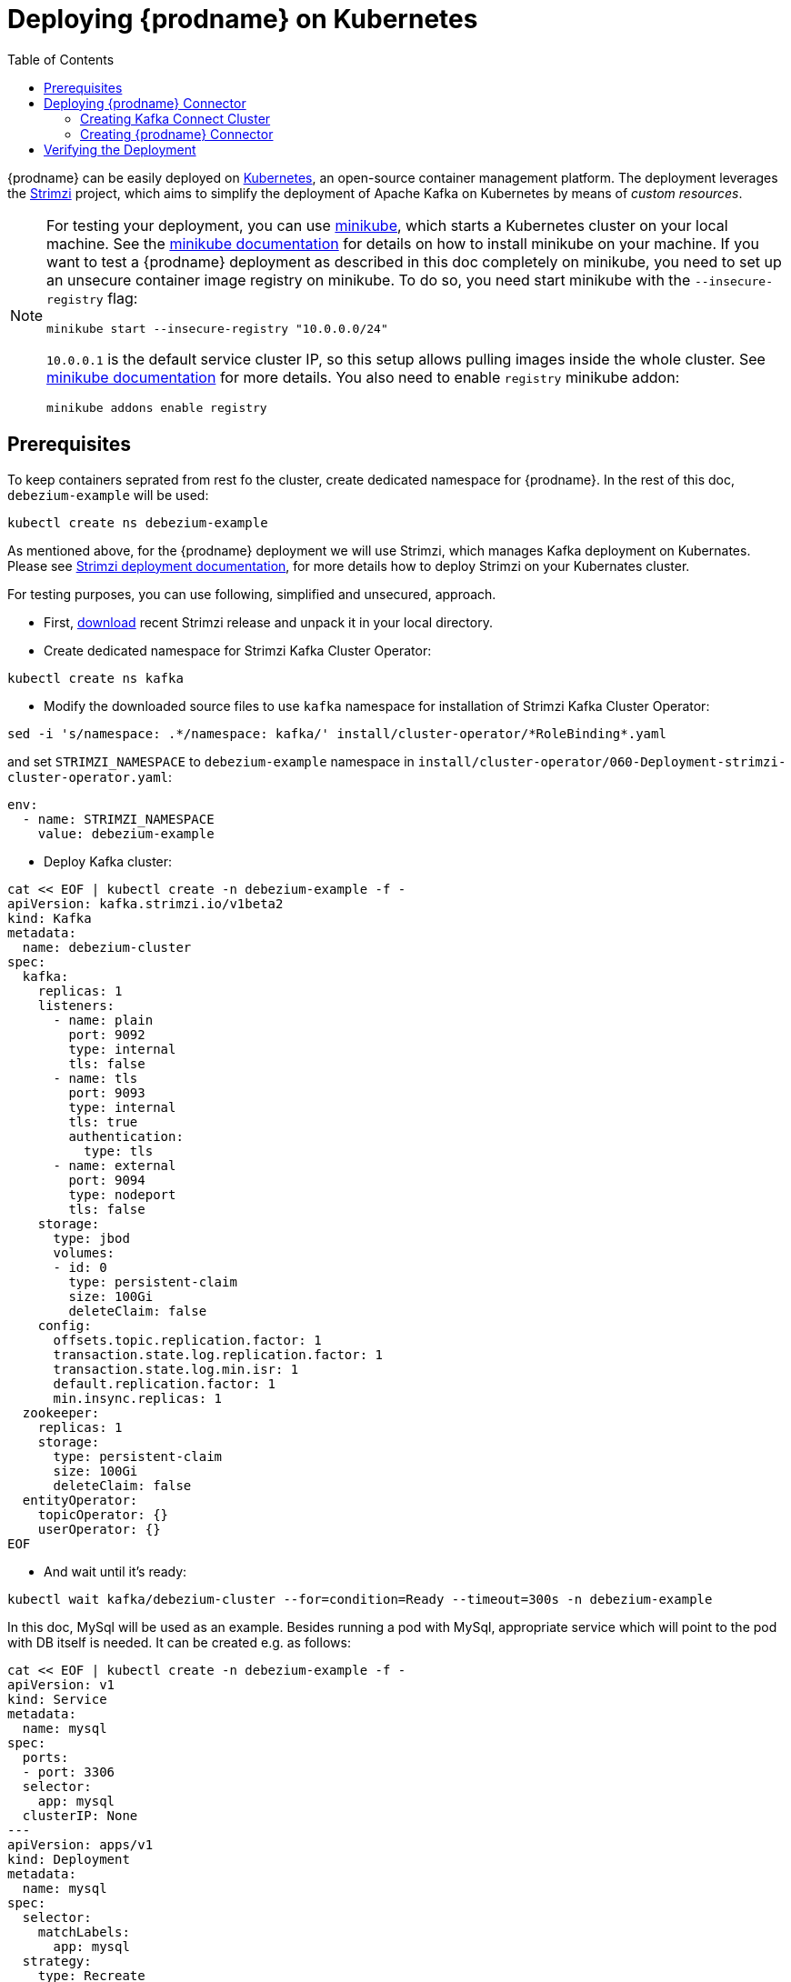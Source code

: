 [id="deploying-debezium-on-kubernates"]
= Deploying {prodname} on Kubernetes

:linkattrs:
:icons: font
:toc:
:toclevels: 3
:toc-placement: macro

toc::[]

{prodname} can be easily deployed on https://kubernetes.io/[Kubernetes], an open-source container management platform.
The deployment leverages the https://strimzi.io/[Strimzi] project, which aims to simplify the deployment of Apache Kafka on Kubernetes by means of _custom resources_.

[NOTE]
====
For testing your deployment, you can use https://minikube.sigs.k8s.io/docs/[minikube], which starts a Kubernetes cluster on your local machine.
See the https://minikube.sigs.k8s.io/docs/start/[minikube documentation] for details on how to install minikube on your machine.
If you want to test a {prodname} deployment as described in this doc completely on minikube, you need to set up an unsecure container image registry on minikube.
To do so, you need start minikube with the `--insecure-registry` flag:

[source,subs="attributes",options="nowrap"]
----
minikube start --insecure-registry "10.0.0.0/24"
----

`10.0.0.1` is the default service cluster IP, so this setup allows pulling images inside the whole cluster.
See https://minikube.sigs.k8s.io/docs/handbook/registry/#enabling-insecure-registries[minikube documentation] for more details.
You also need to enable `registry` minikube addon:

[source,subs="attributes",options="nowrap"]
----
minikube addons enable registry
----

====

== Prerequisites

To keep containers seprated from rest fo the cluster, create dedicated namespace for {prodname}.
In the rest of this doc, `debezium-example` will be used:

[source,subs="attributes",options="nowrap"]
----
kubectl create ns debezium-example
----

As mentioned above, for the {prodname} deployment we will use Strimzi, which manages Kafka deployment on Kubernates.
Please see https://strimzi.io/docs/operators/latest/deploying.html[Strimzi deployment documentation], for more details how to deploy Strimzi on your Kubernates cluster.

For testing purposes, you can use following, simplified and unsecured,  approach.

* First, https://strimzi.io/downloads/[download] recent Strimzi release and unpack it in your local directory.

* Create dedicated namespace for Strimzi Kafka Cluster Operator:

[source,subs="attributes",options="nowrap"]
----
kubectl create ns kafka
----

* Modify the downloaded source files to use `kafka` namespace for installation of Strimzi Kafka Cluster Operator:

[source,subs="attributes",options="nowrap"]
----
sed -i 's/namespace: .*/namespace: kafka/' install/cluster-operator/*RoleBinding*.yaml
----

and set `STRIMZI_NAMESPACE` to `debezium-example` namespace in `install/cluster-operator/060-Deployment-strimzi-cluster-operator.yaml`:

[source,subs="attributes",options="nowrap"]
----
env:
  - name: STRIMZI_NAMESPACE
    value: debezium-example
----

* Deploy Kafka cluster:

[source,bash]
----
cat << EOF | kubectl create -n debezium-example -f -
apiVersion: kafka.strimzi.io/v1beta2
kind: Kafka
metadata:
  name: debezium-cluster
spec:
  kafka:
    replicas: 1
    listeners:
      - name: plain
        port: 9092
        type: internal
        tls: false
      - name: tls
        port: 9093
        type: internal
        tls: true
        authentication:
          type: tls
      - name: external
        port: 9094
        type: nodeport
        tls: false
    storage:
      type: jbod
      volumes:
      - id: 0
        type: persistent-claim
        size: 100Gi
        deleteClaim: false
    config:
      offsets.topic.replication.factor: 1
      transaction.state.log.replication.factor: 1
      transaction.state.log.min.isr: 1
      default.replication.factor: 1
      min.insync.replicas: 1
  zookeeper:
    replicas: 1
    storage:
      type: persistent-claim
      size: 100Gi
      deleteClaim: false
  entityOperator:
    topicOperator: {}
    userOperator: {}
EOF
----

* And wait until it's ready:

[source,subs="attributes",options="nowrap"]
----
kubectl wait kafka/debezium-cluster --for=condition=Ready --timeout=300s -n debezium-example
----

In this doc, MySql will be used as an example.
Besides running a pod with MySql, appropriate service which will point to the pod with DB itself is needed.
It can be created e.g. as follows:

[source,bash]
----
cat << EOF | kubectl create -n debezium-example -f -
apiVersion: v1
kind: Service
metadata:
  name: mysql
spec:
  ports:
  - port: 3306
  selector:
    app: mysql
  clusterIP: None
---
apiVersion: apps/v1
kind: Deployment
metadata:
  name: mysql
spec:
  selector:
    matchLabels:
      app: mysql
  strategy:
    type: Recreate
  template:
    metadata:
      labels:
        app: mysql
    spec:
      containers:
      - image: quay.io/debezium/example-mysql:1.9
        name: mysql
        env:
        - name: MYSQL_ROOT_PASSWORD
          value: debezium
        - name: MYSQL_USER
          value: mysqluser
        - name: MYSQL_PASSWORD
          value: mysqlpw
        ports:
        - containerPort: 3306
          name: mysql
EOF
----

== Deploying {prodname} Connector

To deploy {prodname} connector, one needs to deploy Kafka Connect cluster with proper plugin and create the connector itself.
As the first step, Kafka Connect Docker image with the plugin has to be created.
If you have already Docker image built and available in registry, you can skip this step.
In this doc, MySql connector will be used as an example.

=== Creating Kafka Connect Cluster

Again, we will use Strimzi for creating Kafka Connect cluster.
Strimzi is able to help with building Docker image as well and can built and push required Docker image for us.
In fact both tasks can be merged together and instructions for building Docker image can be provided directly in connector object specification:

[source,bash]
----
cat << EOF | kubectl create -n debezium-example -f -
apiVersion: kafka.strimzi.io/v1beta2
kind: KafkaConnect
metadata:
  name: debezium-connect-cluster
  annotations:
    strimzi.io/use-connector-resources: "true"
spec:
  version: 3.1.0
  replicas: 1
  bootstrapServers: debezium-cluster-kafka-bootstrap:9092
  config:
    group.id: connect-cluster
    offset.storage.topic: connect-cluster-offsets
    config.storage.topic: connect-cluster-configs
    status.storage.topic: connect-cluster-status
    # -1 means it will use the default replication factor configured in the broker
    config.storage.replication.factor: -1
    offset.storage.replication.factor: -1
    status.storage.replication.factor: -1
  build:
    output:
      type: docker
      image: 10.110.154.103/debezium-connect-mysql:latest
    plugins:
      - name: debezium-mysql-connector
        artifacts:
          - type: tgz
            url: https://repo1.maven.org/maven2/io/debezium/debezium-connector-mysql/1.8.1.Final/debezium-connector-mysql-1.8.1.Final-plugin.tar.gz
            sha512sum: dff3e1f973ab203490d19337fac65e7545fbd70e3f22555e6ca74b3c734160140cbef5905b9f138f8b56616e0af5a41a8b2b7f09497d9cc62f64863017bdc088
EOF
----

[NOTE]
====
You have to replace IP address of the registry `10.110.154.103` with the registry where you can push images.
In case you run it on minikube with registry addon, you can push the image into internal minikube registry.
The IP address of the registry can by obtained e.g. by running

[source,subs="attributes",options="nowrap"]
----
kubectl -n kube-system get svc registry -o jsonpath='{.spec.clusterIP}'
----

====

If you already have Docker image in Docker registry, you can used simplified version:

[source,bash]
----
cat << EOF | kubectl create -n debezium-example -f -
apiVersion: kafka.strimzi.io/v1beta2
kind: KafkaConnect
metadata:
  name: debezium-connect-cluster
  annotations:
    strimzi.io/use-connector-resources: "true"
spec:
  version: 3.1.0
  image: 10.110.154.103/debezium-connect-mysql:latest
  replicas: 1
  bootstrapServers: debezium-cluster-kafka-bootstrap:9092
  config:
    group.id: connect-cluster
    offset.storage.topic: connect-cluster-offsets
    config.storage.topic: connect-cluster-configs
    status.storage.topic: connect-cluster-status
    # -1 means it will use the default replication factor configured in the broker
    config.storage.replication.factor: -1
    offset.storage.replication.factor: -1
    status.storage.replication.factor: -1
EOF
----

=== Creating {prodname} Connector

To create {prodname} connector, you just need to create connector with appropriate configuration, MySql in this case:

[source,bash]
----
cat << EOF | kubectl create -n debezium-example -f -
apiVersion: kafka.strimzi.io/v1beta2
kind: KafkaConnector
metadata:
  name: debezium-connector-mysql
  labels:
    strimzi.io/cluster: debezium-connect-cluster
spec:
  class: io.debezium.connector.mysql.MySqlConnector
  tasksMax: 1
  config:
    tasks.max: 1
    database.hostname: mysql
    database.port: 3306
    database.user: debezium
    database.password: dbz
    database.server.id: 184054
    database.server.name: mysql
    database.include.list: inventory
    database.history.kafka.bootstrap.servers: debezium-cluster-kafka-bootstrap:9092
    database.history.kafka.topic: schema-changes.inventory
EOF
----

== Verifying the Deployment

To verify the everything works fine, you can e.g. start watching `mysql.inventory.customers` Kafka topic:

[source,subs="attributes",options="nowrap"]
----
kubectl run -n debezium-example -it --rm --image=quay.io/debezium/kafka:1.9  --restart=Never watcher -- watch-topic -a -k mysql.inventory.customers
----

connect to MySql database:

[source,subs="attributes",options="nowrap"]
----
kubectl run -n debezium-example -it --rm --image=mysql:8.0 --restart=Never --env MYSQL_ROOT_PASSWORD=debezium mysqlterm -- mysql -hmysql -P3306 -uroot -pdebezium
----

do some changes in `customers` table:

[source,subs="attributes",options="nowrap"]
----
update customers set first_name="Sally Marie" where id=1001;
----

and observer the change in Kafka topic watcher:

[source,json]
----
{
...
  "payload": {
    "before": {
      "id": 1001,
      "first_name": "Sally",
      "last_name": "Thomas",
      "email": "sally.thomas@acme.com"
    },
    "after": {
      "id": 1001,
      "first_name": "Sally Marie",
      "last_name": "Thomas",
      "email": "sally.thomas@acme.com"
    },
    "source": {
      "version": "1.8.1.Final",
      "connector": "mysql",
      "name": "mysql",
      "ts_ms": 1646300467000,
      "snapshot": "false",
      "db": "inventory",
      "sequence": null,
      "table": "customers",
      "server_id": 223344,
      "gtid": null,
      "file": "mysql-bin.000003",
      "pos": 401,
      "row": 0,
      "thread": null,
      "query": null
    },
    "op": "u",
    "ts_ms": 1646300467746,
    "transaction": null
  }
}
----

